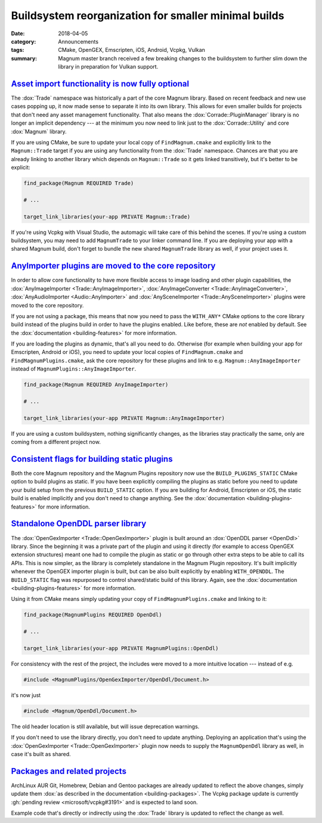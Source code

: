 Buildsystem reorganization for smaller minimal builds
#####################################################

:date: 2018-04-05
:category: Announcements
:tags: CMake, OpenGEX, Emscripten, iOS, Android, Vcpkg, Vulkan
:summary: Magnum master branch received a few breaking changes to the
    buildsystem to further slim down the library in preparation for Vulkan
    support.

.. note-warning::

    Unlike changes in C++ APIs that are often made fully backwards compatible
    with some deprecation warnings, the following changes are isolated to the
    buildsystem. Due to their nature it's not really possible to provide
    backwards compatibility, which means you need to adapt your projects.

`Asset import functionality is now fully optional`_
===================================================

The :dox:`Trade` namespace was historically a part of the core Magnum library.
Based on recent feedback and new use cases popping up, it now made sense to
separate it into its own library. This allows for even smaller builds for
projects that don't need any asset management functionality. That also means
the :dox:`Corrade::PluginManager` library is no longer an implicit dependency
--- at the minimum you now need to link just to the :dox:`Corrade::Utility` and
core :dox:`Magnum` library.

If you are using CMake, be sure to update your local copy of
``FindMagnum.cmake`` and explicitly link to the ``Magnum::Trade`` target if you
are using any functionality from the :dox:`Trade` namespace. Chances are that
you are already linking to another library which depends on ``Magnum::Trade``
so it gets linked transitively, but it's better to be explicit:

.. code:: cmake

    find_package(Magnum REQUIRED Trade)

    # ...

    target_link_libraries(your-app PRIVATE Magnum::Trade)

If you're using Vcpkg with Visual Studio, the automagic will take care of this
behind the scenes. If you're using a custom buildsystem, you may need to add
``MagnumTrade`` to your linker command line. If you are deploying your app with
a shared Magnum build, don't forget to bundle the new shared ``MagnumTrade``
library as well, if your project uses it.

`AnyImporter plugins are moved to the core repository`_
=======================================================

In order to allow core functionality to have more flexible access to image
loading and other plugin capabilities, the
:dox:`AnyImageImporter <Trade::AnyImageImporter>`,
:dox:`AnyImageConverter <Trade::AnyImageConverter>`,
:dox:`AnyAudioImporter <Audio::AnyImporter>` and
:dox:`AnySceneImporter <Trade::AnySceneImporter>` plugins were moved to the
core repository.

If you are not using a package, this means that now you need to pass the
``WITH_ANY*`` CMake options to the core library build instead of the plugins
build in order to have the plugins enabled. Like before, these are *not*
enabled by default. See the :dox:`documentation <building-features>` for more
information.

If you are loading the plugins as dynamic, that's all you need to do. Otherwise
(for example when building your app for Emscripten, Android or iOS), you need
to update your local copies of ``FindMagnum.cmake`` and ``FindMagnumPlugins.cmake``,
ask the core repository for these plugins and link to e.g. ``Magnum::AnyImageImporter``
instead of ``MagnumPlugins::AnyImageImporter``.

.. code:: cmake

    find_package(Magnum REQUIRED AnyImageImporter)

    # ...

    target_link_libraries(your-app PRIVATE Magnum::AnyImageImporter)

If you are using a custom buildsystem, nothing significantly changes, as the
libraries stay practically the same, only are coming from a different project
now.

`Consistent flags for building static plugins`_
===============================================

Both the core Magnum repository and the Magnum Plugins repository now use the
``BUILD_PLUGINS_STATIC`` CMake option to build plugins as static. If you have
been explicitly compiling the plugins as static before you need to update your
build setup from the previous ``BUILD_STATIC`` option. If you are building for
Android, Emscripten or iOS, the static build is enabled implicitly and you
don't need to change anything. See the :dox:`documentation <building-plugins-features>`
for more information.

`Standalone OpenDDL parser library`_
====================================

The :dox:`OpenGexImporter <Trade::OpenGexImporter>` plugin is built around an
:dox:`OpenDDL parser <OpenDdl>` library. Since the beginning it was a private
part of the plugin and using it directly (for example to access OpenGEX
extension structures) meant one had to compile the plugin as static or go
through other extra steps to be able to call its APIs. This is now simpler, as
the library is completely standalone in the Magnum Plugin repository. It's
built implicitly whenever the OpenGEX importer plugin is built, but can be also
built explicitly by enabling ``WITH_OPENDDL``. The ``BUILD_STATIC`` flag was
repurposed to control shared/static build of this library. Again, see the
:dox:`documentation <building-plugins-features>` for more information.

Using it from CMake means simply updating your copy of ``FindMagnumPlugins.cmake``
and linking to it:

.. code:: cmake

    find_package(MagnumPlugins REQUIRED OpenDdl)

    # ...

    target_link_libraries(your-app PRIVATE MagnumPlugins::OpenDdl)

For consistency with the rest of the project, the includes were moved to a more
intuitive location --- instead of e.g.

.. code:: c++

    #include <MagnumPlugins/OpenGexImporter/OpenDdl/Document.h>

it's now just

.. code:: c++

    #include <Magnum/OpenDdl/Document.h>

The old header location is still available, but will issue deprecation
warnings.

If you don't need to use the library directly, you don't need to update
anything. Deploying an application that's using the
:dox:`OpenGexImporter <Trade::OpenGexImporter>` plugin now needs to supply the
``MagnumOpenDdl`` library as well, in case it's built as shared.

`Packages and related projects`_
================================

ArchLinux AUR Git, Homebrew, Debian and Gentoo packages are already updated to
reflect the above changes, simply update them
:dox:`as described in the documentation <building-packages>`. The Vcpkg package
update is currently :gh:`pending review <microsoft/vcpkg#3191>` and is expected
to land soon.

Example code that's directly or indirectly using the :dox:`Trade` library is
updated to reflect the change as well.

.. note-dim::

    Discussion: `Twitter <https://twitter.com/czmosra/status/982002137428254720>`_
